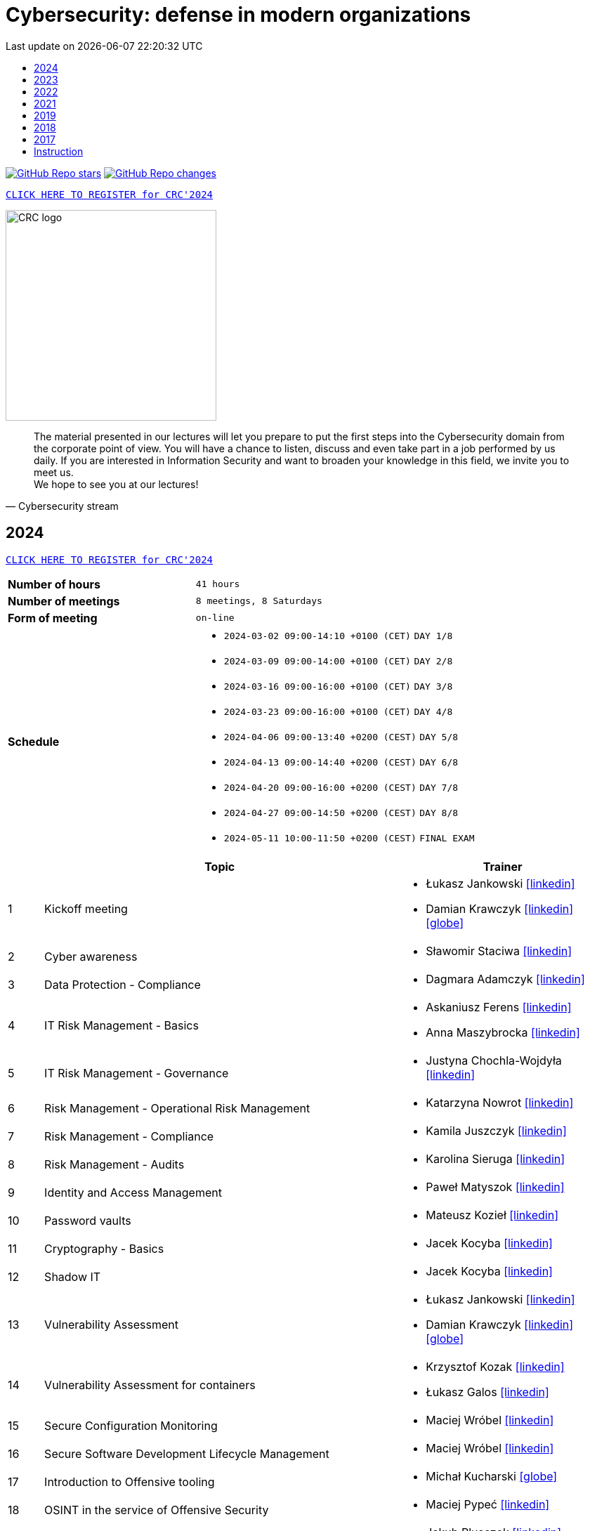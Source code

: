 :damian-krawczyk-website: https://damiankrawczyk.com[icon:globe[set=fas,size=40em]]
:damian-krawczyk-linkedin: https://www.linkedin.com/in/damiankrawczyks[icon:linkedin[set=fas,size=40em]]
:maciej-wrobel-linkedin: https://www.linkedin.com/in/maciejwrobel[icon:linkedin[set=fab,size=40em]]
:askaniusz-ferens-linkedin: https://www.linkedin.com/in/asek-ferens[icon:linkedin[set=fab,size=40em]]
:lukasz-jankowski-linkedin: https://www.linkedin.com/in/lukasz-jan-jankowski[icon:linkedin[set=fab,size=40em]]
:jacek-kocyba-linkedin: https://www.linkedin.com/in/jacek-kocyba-49a5a2a0[icon:linkedin[set=fab,size=40em]]
:jakub-plusczok-linkedin: https://www.linkedin.com/in/jakubplusczok[icon:linkedin[set=fab,size=40em]]
:slawomir-staciwa-linkedin: https://www.linkedin.com/in/sstaciwa[icon:linkedin[set=fab,size=40em]]
:mateusz-koziel-linkedin: https://www.linkedin.com/in/mateusz-koziel[icon:linkedin[set=fab,size=40em]]
:jakub-hrehorowicz-linkedin: https://linkedin.com/in/jakubhrehorowicz[icon:linkedin[set=fab,size=40em]]
:gerard-zmuda-linkedin: https://linkedin.com/in/gerard-zmuda[icon:linkedin[set=fab,size=40em]]
:krzysztof-kuznik-linkedin: https://linkedin.com/in/cybersec-ninja[icon:linkedin[set=fab,size=40em]]
:daniel-jeczen-linkedin: https://linkedin.com/in/daniel-jeczen[icon:linkedin[set=fab,size=40em]]
:rafal-nowakowski-linkedin: https://linkedin.com/in/rafal-n[icon:linkedin[set=fab,size=40em]]
:karolina-sieruga-linkedin: https://www.linkedin.com/in/karolina-sieruga[icon:linkedin[set=fab,size=40em]]
:katarzyna-nowrot-linkedin: https://www.linkedin.com/in/katarzyna-nowrot[icon:linkedin[set=fab,size=40em]]
:kamila-juszczyk-linkedin: https://www.linkedin.com/in/kamila-juszczyk[icon:linkedin[set=fab,size=40em]]
:anna-maszybrocka-linkedin: http://www.linkedin.com/in/anna-maszybrocka[icon:linkedin[set=fab,size=40em]]
:dagmara-adamczyk-linkedin: https://www.linkedin.com/in/adamczykdagmara/[icon:linkedin[set=fab,size=40em]]
:lukasz-galos-linkedin: https://www.linkedin.com/in/lukasz-galos/[icon:linkedin[set=fab,size=40em]]
:krzysztof-kozak-linkedin: https://www.linkedin.com/in/krzysztof-kozak-IT/[icon:linkedin[set=fab,size=40em]]
:michal-kucharski-website: https://kucharskov.pl[icon:globe[set=fas,size=40em]]
:maciej-pypec-linkedin: https://linkedin.com/in/maciej-pypec[icon:linkedin[set=fab,size=40em]]
:michal-kocur-linkedin: https://www.linkedin.com/in/michal-kocur[icon:linkedin[set=fab,size=40em]]
:adam-majstrak-website: https://codehub.com.pl/[icon:globe[set=fas,size=40em]]
:jakub-szumera-linkedin: https://www.linkedin.com/in/jakubsz[icon:linkedin[set=fab,size=40em]]
:justyna-chochla-wojdyla-linkedin: https://www.linkedin.com/in/justyna-chochla[icon:linkedin[set=fab,size=40em]]
:pawel-matyszok-linkedin: https://www.linkedin.com/in/pawelmatyszok[icon:linkedin[set=fab,size=40em]]

:lectures-timetable: https://github.com/crcep/cybersecurity-2023#lectures-timetable[lectures timetable]
:passing-criteria: https://github.com/crcep/cybersecurity-2023#passing-criteria[passing criteria]
:repository: https://github.com/crcep/cybersecurity-2023[repository]
:repository-discussions: https://github.com/crcep/cybersecurity-2023/discussions[discussions]
:repository-discussion-hello: https://github.com/crcep/cybersecurity-2023/discussions/1[introduce yourself]


:toc: left
:toclevels: 1
:toc-title:
:sectanchors:
:icons: font
:table-stripes: hover
:nofooter:
:experimental:
:imagesdir: images
:docinfo1:
:revdate:       Last update on {localdatetime}
:stylesheet: asciidoc-style-crc.css
:stylesdir: stylesheets

ifdef::env-github[]
:tip-caption: :bulb:
:note-caption: :information_source:
:important-caption: :heavy_exclamation_mark:
:caution-caption: :fire:
:warning-caption: :warning:
endif::[]

= Cybersecurity: defense in modern organizations

image:https://img.shields.io/github/stars/crcep/cybersecurity?label=Stars&style=social[GitHub Repo stars,link="https://github.com/crcep/cybersecurity"]
image:https://img.shields.io/badge/dynamic/json?style=social&label=What's new?&query=%24%5B0%5D.commit.message&url=https%3A%2F%2Fapi.github.com%2Frepos%2Fcrcep%2Fcybersecurity%2Fcommits%3Fpath%3DREADME.adoc[GitHub Repo changes,link="https://github.com/crcep/cybersecurity/commits/main"]

[.text-center]
https://euslugi.polsl.pl/Formularz/Formularz/Wypelnij/70[kbd:[CLICK HERE TO REGISTER for CRC'2024]]

image::https://avatars.githubusercontent.com/u/83579804[CRC logo, 300, align="center"]
// image::https://user-images.githubusercontent.com/9287709/222753033-f1db6841-d617-43c3-a7e4-003ff85b5e7c.png[CRC logo, 300, align="center"]

[quote, Cybersecurity stream]
The material presented in our lectures will let you prepare to put the first steps into the Cybersecurity domain from the corporate point of view. You will have a chance to listen, discuss and even take part in a job performed by us daily. If you are interested in Information Security and want to broaden your knowledge in this field, we invite you to meet us. +
We hope to see you at our lectures!

++++
<div>
<canvas id="bar-chart-horizontal" width="800" height="420"></canvas>
</div>

<script>
new Chart(document.getElementById("bar-chart-horizontal"), {
    type: 'bar',
    data: {
      labels: [
            "2019",
            "2021",
            "2022",
            "2023",
        ],
      datasets: [
        {
          label: "Signed-up",
          backgroundColor: ["#3e95cd", "#3e95cd","#3e95cd"],
          data: [
                36,
                53,
                124,
                109,
            ]
        },
        {
          label: "Passed entrance exam",
          backgroundColor: ["#8e5ea2", "#8e5ea2","#8e5ea2"],
          data: [
                25,
                39,
                98,
                100,
            ]
        },
        {
          label: "Attend classes",
          backgroundColor: ["#F8CF60", "#F8CF60","#F8CF60"],
          data: [
                23,
                39,
                73,
                83,
            ]
        },
        {
          label: "Passed final exam",
          backgroundColor: ["#EC5F3B", "#EC5F3B","#EC5F3B"],
          data: [
                11,
                31,
                64,
                65,
            ]
        },
        {
          label: "Certified",
          backgroundColor: ["#84C678", "#84C678","#84C678"],
          data: [
                11,
                31,
                64,
                65,
            ]
        }
      ]
    },
    options: {
        legend: {
          display: true
        },
        responsive: true,
        plugins: {
            title: {
                display: true,
                text: 'Cybersecurity lectures summary: 2019-2023'
            }
        },
        interaction: {
          intersect: false,
          mode: 'index',
        },
    }
});
</script>
++++

[#2024]
== 2024

[.text-center]
https://euslugi.polsl.pl/Formularz/Formularz/Wypelnij/70[kbd:[CLICK HERE TO REGISTER for CRC'2024]]

[cols=".^2,3",align="center"]
|===
| *Number of hours*     | `41 hours`
| *Number of meetings*  | `8 meetings, 8 Saturdays`
| *Form of meeting*     | `on-line`
| *Schedule*
a|
* `2024-03-02 09:00-14:10 +0100 (CET)` `DAY 1/8` +
* `2024-03-09 09:00-14:00 +0100 (CET)` `DAY 2/8` +
* `2024-03-16 09:00-16:00 +0100 (CET)` `DAY 3/8` +
* `2024-03-23 09:00-16:00 +0100 (CET)` `DAY 4/8` +
* `2024-04-06 09:00-13:40 +0200 (CEST)` `DAY 5/8` +
* `2024-04-13 09:00-14:40 +0200 (CEST)` `DAY 6/8` +
* `2024-04-20 09:00-16:00 +0200 (CEST)` `DAY 7/8` +
* `2024-04-27 09:00-14:50 +0200 (CEST)` `DAY 8/8` +
* `2024-05-11 10:00-11:50 +0200 (CEST)` `FINAL EXAM`

|===

[cols="^.^1,.^10,.^6",align="center"]
|===
| ^|Topic              ^|Trainer

|{counter:index-2024}| Kickoff meeting
a|* Łukasz Jankowski {lukasz-jankowski-linkedin}
* Damian Krawczyk {damian-krawczyk-linkedin} {damian-krawczyk-website}

|{counter:index-2024}| Cyber awareness
a|* Sławomir Staciwa {slawomir-staciwa-linkedin}

|{counter:index-2024}| Data Protection - Compliance
a|* Dagmara Adamczyk {dagmara-adamczyk-linkedin}

|{counter:index-2024}| IT Risk Management - Basics
a|* Askaniusz Ferens {askaniusz-ferens-linkedin}
* Anna Maszybrocka {anna-maszybrocka-linkedin}

|{counter:index-2024}| IT Risk Management - Governance
a|* Justyna Chochla-Wojdyła {justyna-chochla-wojdyla-linkedin}

|{counter:index-2024}| Risk Management - Operational Risk Management
a|* Katarzyna Nowrot {katarzyna-nowrot-linkedin}

|{counter:index-2024}| Risk Management - Compliance
a|* Kamila Juszczyk {kamila-juszczyk-linkedin}

|{counter:index-2024}| Risk Management - Audits
a|* Karolina Sieruga {karolina-sieruga-linkedin}

|{counter:index-2024}| Identity and Access Management
a|* Paweł Matyszok {pawel-matyszok-linkedin}

|{counter:index-2024}| Password vaults
a|* Mateusz Kozieł {mateusz-koziel-linkedin}

|{counter:index-2024}| Cryptography - Basics
a|* Jacek Kocyba {jacek-kocyba-linkedin}

|{counter:index-2024}| Shadow IT
a|* Jacek Kocyba {jacek-kocyba-linkedin}

|{counter:index-2024}| Vulnerability Assessment
a|* Łukasz Jankowski {lukasz-jankowski-linkedin}
* Damian Krawczyk {damian-krawczyk-linkedin} {damian-krawczyk-website}

|{counter:index-2024}| Vulnerability Assessment for containers
a|* Krzysztof Kozak {krzysztof-kozak-linkedin}
* Łukasz Galos {lukasz-galos-linkedin}

|{counter:index-2024}| Secure Configuration Monitoring
a|* Maciej Wróbel {maciej-wrobel-linkedin}

|{counter:index-2024}| Secure Software Development Lifecycle Management
a|* Maciej Wróbel {maciej-wrobel-linkedin}

|{counter:index-2024}| Introduction to Offensive tooling
a|* Michał Kucharski {michal-kucharski-website}

|{counter:index-2024}| OSINT in the service of Offensive Security
a|* Maciej Pypeć {maciej-pypec-linkedin}

|{counter:index-2024}| Offensive Cybersecurity - Red Teaming theory
a|* Jakub Plusczok {jakub-plusczok-linkedin}

|{counter:index-2024}| Offensive Cybersecurity - Red Teaming workshop
a|* Jakub Plusczok {jakub-plusczok-linkedin}

|{counter:index-2024}| Offensive Cybersecurity - DDOS
a|* Gerard Żmuda {gerard-zmuda-linkedin}

|{counter:index-2024}| Defensive Cybersecurity - Threat Hunting
a|* Jakub Szumera {jakub-szumera-linkedin}

|{counter:index-2024}| Defensive Cybersecurity - SIEM + SOAR + Proxy
a|* Daniel Jeczeń {daniel-jeczen-linkedin}

|{counter:index-2024}| Defensive Cybersecurity - Malware Analysis
a|* Mirosław Koczenasz

|{counter:index-2024}| Building ETL for Security data
a|* Michał Kocur {michal-kocur-linkedin}

|{counter:index-2024}| Security data processing automation
a|* Piotr Furmaniak
* Adam Majstrak {adam-majstrak-website}

|{counter:index-2024}| Introduction to Azure Public Cloud
a|* Rafał Nowakowski {rafal-nowakowski-linkedin}
|===

[#2023]
== 2023

[cols=".^2,3",align="center"]
|===
| *Number of hours*     | `28 hours`
| *Number of meetings*  | `5 meetings, 5 Saturdays`
| *Form of meeting*     | `on-line / hybrid`
| *Schedule*
a|
* `2023-03-18 09:00-16:00 +0100 (CET)` +
* `2023-03-25 09:00-16:00 +0100 (CET)` +
* `2023-04-01 09:00-16:00 +0200 (CEST)` +
* `2023-04-15 09:00-16:00 +0200 (CEST)` +
* `2023-04-22 09:00-16:00 +0200 (CEST)`

|===

[cols="^.^1,.^10,.^6",align="center"]
|===
| ^|Topics              ^|Trainers

|{counter:index-2023}| Cyber awareness
a|* Sławomir Staciwa {slawomir-staciwa-linkedin}

|{counter:index-2023}| Risk Management - Basics
a|* Askaniusz Ferens {askaniusz-ferens-linkedin}

|{counter:index-2023}| Risk Management - Compliance
a|* Kamila Juszczyk {kamila-juszczyk-linkedin}

|{counter:index-2023}| Risk Management - Operational Risk Management
a|* Katarzyna Nowrot {katarzyna-nowrot-linkedin}

|{counter:index-2023}| Risk Management - Audits
a|* Karolina Sieruga {karolina-sieruga-linkedin}

|{counter:index-2023}| Identity and Access Management
a|* Jacek Kocyba {jacek-kocyba-linkedin}

|{counter:index-2023}| Password vaults
a|* Mateusz Kozieł {mateusz-koziel-linkedin}

|{counter:index-2023}| Cryptography - basics
a|* Jacek Kocyba {jacek-kocyba-linkedin}

|{counter:index-2023}| Secure Configuration Monitoring
a|* Maciej Wróbel {maciej-wrobel-linkedin}

|{counter:index-2023}| Vulnerability Assessment
a|* Łukasz Jankowski {lukasz-jankowski-linkedin}
* Damian Krawczyk {damian-krawczyk-website}
* Jakub Hrehorowicz {jakub-hrehorowicz-linkedin}

|{counter:index-2023}| Offensive Cybersecurity - workshop
a|* Jakub Plusczok {jakub-plusczok-linkedin}

|{counter:index-2023}| Offensive Cybersecurity - DDOS
a|* Gerard Żmuda {gerard-zmuda-linkedin}

|{counter:index-2023}| Defensive Cybersecurity - HTTP traffic analysis
a|* Krzysztof Kuźnik {krzysztof-kuznik-linkedin}

|{counter:index-2023}| Defensive Cybersecurity - SIEM, SOAR, ETL
a|* Daniel Jeczeń {daniel-jeczen-linkedin}

|{counter:index-2023}| Defensive Cybersecurity - Static malware analysis
a|* Mirosław Koczenasz

|{counter:index-2023}| Introduction to Azure Public Cloud
a|* Rafał Nowakowski {rafal-nowakowski-linkedin}
|===

[#lectures-timetable-2023]
=== lectures timetable

++++
<iframe src="https://calendar.google.com/calendar/embed?height=600&wkst=2&bgcolor=%23ffffff&ctz=Europe%2FWarsaw&showTitle=1&title=CRC%20Cybersecurity%202023&showPrint=0&mode=AGENDA&hl=en_GB&showCalendars=0&showTabs=0&showDate=0&showNav=0&showTz=0&src=4ea3f53e70a5d438f1910a4c390ff16f59cfc98c1f914b54b1a3010478cff452@group.calendar.google.com&color=%23EF6C00" style="border-width:0" width="100%" height="400" frameborder="0" scrolling="no"></iframe>
++++

[TIP]
====
Click https://calendar.google.com/calendar/ical/4ea3f53e70a5d438f1910a4c390ff16f59cfc98c1f914b54b1a3010478cff452%40group.calendar.google.com/public/basic.ics[HERE] or copy below address of *CRC Cybersecurity 2023* calendar in iCal format to subscribe and have always up-to-date schedule in your smartphone 📲.
====

----
https://calendar.google.com/calendar/ical/4ea3f53e70a5d438f1910a4c390ff16f59cfc98c1f914b54b1a3010478cff452%40group.calendar.google.com/public/basic.ics
----


[#feedback-2023]
=== feedback

Here are some opinions from our training participants in *CRC'23*:

image::crc-cybersecurity-survey-2023.png[CRC Cybersecurity survey 2023, align="center"]

[quote, 2023 training participant {counter:participant-2023}]
This was one of the best experiences I've had during my time at a university.

[quote, 2023 training participant {counter:participant-2023}]
Overall it was a very interesting course. I am satisfied with it - it taught me more than 2 years of cybersecurity studies :D

[quote, 2023 training participant {counter:participant-2023}]
The course was conducted very high quality compared to other CRC courses. The commitment of the speakers was evident and their interest in the subject made a very positive impression. The course was very interesting and engaging.

[quote, 2023 training participant {counter:participant-2023}]
I am very pleased that I chose this course among many others. The topics as well as the materials presented, are very important in today's business operations, so I was eager to listen to the lectures presented in the course. It also brought me closer to deciding to start looking for a job in this industry.

[quote, 2023 training participant {counter:participant-2023}]
Very valuable time spent with very friendly and qualified staff from ING Hubs Poland. Nicely organized, the presenter interviewed and interacted with participants on streaming quality and questions on cybersecurity topics. A lot of substantive knowledge and topical anecdotes. As a beginner in the subject, it was a great injection of knowledge and perspective on the topic. I would recommend to others and would gladly attend again and continue to gain knowledge.

[quote, 2023 training participant {counter:participant-2023}]
I am very satisfied with the course. I learned a lot about the operation of cybersecurity teams in companies. The presenters were very friendly and encouraged me to explore the world of Cybersecurity further.

[quote, 2023 training participant {counter:participant-2023}]
The course was a very interesting introduction to the world of Cybersecurity. I recommend it to people who are unsure which way they want to go in the IT world. Having classes taught by experienced industry professionals is a very good idea.

[quote, 2023 training participant {counter:participant-2023}]
Very valuable course, interesting labs, and really a lot of useful knowledge. The biggest plus was that the presenters were practitioners. Course without unnecessary clogging. 100% knowledge and inspiration!

[quote, 2023 training participant {counter:participant-2023}]
The course was very enjoyable. Some Saturdays passed very quickly, and some did not. I really liked the case study idea. All the lecturers were very substantive and explained the issues clearly.

[quote, 2023 training participant {counter:participant-2023}]
The course was conducted very well. A lot of information was presented in the lectures. A big plus is also the materials that will certainly be useful in the future to consolidate information. I am very satisfied with the course, and I hope to join ING Hubs Poland someday.

[quote, 2023 training participant {counter:participant-2023}]
I enjoyed spending time learning new things, especially about audits. I'm surprised you provided us with a schedule specifying the specific time for each class. A big thank you for that, and please continue this course because you did an excellent job. I hope to participate in Vol. 2 of this course in the future :)

[quote, 2023 training participant {counter:participant-2023}]
The course was conducted at a high standard in an interesting way. It guides us through the various levels of CyberSec, as well as gives us the opportunity to acquire new and helpful knowledge, mainly theoretical, which gives us the opportunity to get acquainted with various levels of the industry and helps us decide what is most interesting to us and in what direction we would like to develop. Everyone will find something for themselves, whether a newcomer, unfamiliar with the subject, or even an intermediate who wants to expand their knowledge. I recommend and thank you for the opportunity to participate, it was interesting :)

[quote, 2023 training participant {counter:participant-2023}]
It's great that ING Hubs give a possibility to broaden their horizons in an eld of Cybersecurity for students without work experience. I am very happy I could participate in this course and see a little bit of every area. I'm looking forward to other courses conducted by your company! :)

[quote, 2023 training participant {counter:participant-2023}]
I think that the course is something completely transformative for me, as somebody coming from more of a software development background because that is what I did as a hobby and part of learning new technologies, mainly web technologies. I was always interested in technologies related to security. I used Kali Linux in the past to do some basic pentesting at home with an old router. And when attending this course, I was able to learn information that made me realize how broad and interesting the field of security is in IT. The professionalism of the presenters and the depth at which the topics were explained, along with very interesting practical elements, made it so that I believe I want to actively use the skills learned here in my career in the future. To sum up, it was a very positive experience.

[quote, 2023 training participant {counter:participant-2023}]
I learned a lot of new things during the course. I am glad I had the opportunity to learn about the world of Cybersecurity. The exercises were conducted in a very accessible form and in an extremely interesting way.

[quote, 2023 training participant {counter:participant-2023}]
I enjoyed the course, I have learned many interesting new things and I am happy that I participated in the course.

[quote, 2023 training participant {counter:participant-2023}]
The course, in a single word, was great. A lot of knowledge was passed on in a very friendly way. I learned a lot of useful things that will definitely help me in my development in the field of Cybersecurity, as well as useful in everyday life.

[quote, 2023 training participant {counter:participant-2023}]
You don't need to correct anything in this course.

[quote, 2023 training participant {counter:participant-2023}]
The topics covered were discussed at length by people who clearly have a passion for what they do for a living, and I enjoyed the lectures on conducting attacks and red teaming the most.

[quote, 2023 training participant {counter:participant-2023}]
Very cool course. Hopefully, such courses will be held more often.

[quote, 2023 training participant {counter:participant-2023}]
I really enjoyed the course and the whole format. The instructors were very friendly and professional. I learned a lot of new things that I am eager to use in my future engineering thesis on Cybersecurity.

[quote, 2023 training participant {counter:participant-2023}]
My impressions of the course are very positive. I learned a lot of new things, and the wide range of topics allowed me to become familiar with the cybersecurity industry.

[quote, 2023 training participant {counter:participant-2023}]
Do more of that kind of events :)

[quote, 2023 training participant {counter:participant-2023}]
I would not correct anything, the course was great, and you do not have to correct anything. I learned a lot of new and interesting things. I recommend everyone to take such a course.

[quote, 2023 training participant {counter:participant-2023}]
Great experience - thank you so much for the informative and engaging lectures.

[quote, 2023 training participant {counter:participant-2023}]
The whole training came out great. The presenters interestingly passed on knowledge.

[quote, 2023 training participant {counter:participant-2023}]
I don't have any background in it, but I enjoyed this course a lot. Especially risk management and audit. Case studies and real examples are always the best way to learn for me. Thank you for the course, and good luck to all of you.

[quote, 2023 training participant {counter:participant-2023}]
Thanks to the whole team for a well conducted classes. Everyone has a lot of knowledge; most importantly, they can convey it understandably. Lots of practical examples from real work, not just theory. In addition, a broad view of the whole CyberSec (VA, Risk Management, Blue Team, Red Team) there is something for everyone :)

[quote, 2023 training participant {counter:participant-2023}]
It's a very cool and valuable course.

[quote, 2023 training participant {counter:participant-2023}]
The course contained a lot of practical and theoretical knowledge provided by practitioners, which allows one to expand knowledge and greater awareness of risks and allows further development! Super course!

[quote, 2023 training participant {counter:participant-2023}]
The course is great. I don't have any more ideas to improve this course. Very enjoyable training sessions :)

[#2022]
== 2022

[cols=".^2,3",align="center"]
|===
| *Number of hours*     | `24 hours`
| *Number of meetings*  | `4 meetings, 4 Saturdays`
| *Form of meeting*     | `on-line`
| *Schedule*
a|
* `2022-03-19 09:00-16:00 +0100 (CET)` +
* `2022-03-26 09:00-16:00 +0100 (CET)` +
* `2022-04-02 09:00-16:00 +0200 (CEST)` +
* `2022-04-09 09:00-16:00 +0200 (CEST)`

|===

[cols="^.^1,.^10,.^6",align="center"]
|===
| ^|Topics              ^|Trainers

|{counter:index-2022}| Cyber awareness
a|* Sławomir Staciwa {slawomir-staciwa-linkedin}

|{counter:index-2022}| Risk Management - basics
a|* Askaniusz Ferens {askaniusz-ferens-linkedin}

|{counter:index-2022}| Identity and Access Management
a|* Jacek Kocyba {jacek-kocyba-linkedin}

|{counter:index-2022}| Cryptography - basics
a|* Jacek Kocyba {jacek-kocyba-linkedin}

|{counter:index-2022}| Secure Configuration Monitoring
a|* Maciej Wróbel {maciej-wrobel-linkedin}

|{counter:index-2022}| Password vaults
a|* Mateusz Kozieł {mateusz-koziel-linkedin}

|{counter:index-2022}| Vulnerability Assessment
a|* Łukasz Jankowski {lukasz-jankowski-linkedin}
* Damian Krawczyk {damian-krawczyk-website}

|{counter:index-2022}| Cloud Native Security
a|* Damian Krawczyk {damian-krawczyk-website}

|{counter:index-2022}| Offensive Cybersecurity
a|* Jakub Plusczok {jakub-plusczok-linkedin}
|===

[#feedback-2022]
=== feedback

Here are some opinions from our training participants in *CRC'22*:

image::crc-cybersecurity-survey-2022.png[CRC Cybersecurity survey 2022, align="center"]

[quote, 2022 training participant {counter:participant-2022}]
It was a great adventure, comparing to other CRC course that i participated you definitely exceeded my expectations, I will recommend your course to others, thanks :)

[quote, 2022 training participant {counter:participant-2022}]
I liked the opportunity to hear the opinions of many people working in different areas of cyber security.

[quote, 2022 training participant {counter:participant-2022}]
The course was really well run and interesting. Time went by very quickly and it's hard to complain about anything.

[quote, 2022 training participant {counter:participant-2022}]
Very cool course! Awesome that you were able to include hands-on activities!

[quote, 2022 training participant {counter:participant-2022}]
Course was really good and valuable from cyber side. It was performed on the high - level quality.

[quote, 2022 training participant {counter:participant-2022}]
A must have for a newbies who want to jump into the cybersecurity.

[quote, 2022 training participant {counter:participant-2022}]
Interesting introduction to the topic of cyber security, required theory presented in an understandable way.

[quote, 2022 training participant {counter:participant-2022}]
Everything was correct in my opinion. It was very professional course and I'm very satisfied.

[quote, 2022 training participant {counter:participant-2022}]
In my opinion, all lectures were very interesting, the presenters were well-prepared. I just think that after each lecture should be more practical exercises or something like homework, to consolidate the knowledge of students.

[quote, 2022 training participant {counter:participant-2022}]
It would be great to make this course longer with more practical exercises. But overall it was really great experience.

[quote, 2022 training participant {counter:participant-2022}]
I used the class to systematize my knowledge and learn about the corporate viewpoint and approach. Considering the limited time frame of the class, the topics covered were reasonably developed. I have a very positive opinion on the whole.

[quote, 2022 training participant {counter:participant-2022}]
I think all the points covered in the course are very important, but I would have added an extra week to the course to cover more points in a practical context.

[quote, 2022 training participant {counter:participant-2022}]
It was fun - the kindness of lecturers is always appreciated :)

[quote, 2022 training participant {counter:participant-2022}]
I really enjoyed it! I found it really interesting to take a deep dive into the cybersecurity field of work and see how it's done.

[quote, 2022 training participant {counter:participant-2022}]
A very good and valuable course.

[quote, 2022 training participant {counter:participant-2022}]
Maybe more practical lessons - and more lessons in general because the course was very interesting.

[quote, 2022 training participant {counter:participant-2022}]
I think it's a very much digestible course with many real examples, easy to follow for the IT student.

[quote, 2022 training participant {counter:participant-2022}]
I really enjoyed the practical classes. For that reason, it's a little bit of a pity that there weren't enough of them.

[quote, 2022 training participant {counter:participant-2022}]
Revelation. More meetings than 4.

[quote, 2022 training participant {counter:participant-2022}]
The course was conducted by excellent professionals, in a pleasant atmosphere.

[quote, 2022 training participant {counter:participant-2022}]
I learned a lot of new interesting facts and things about cyber security, very interesting and developing course.

[quote, 2022 training participant {counter:participant-2022}]
I learned a lot of cool new information both internally and refreshed the basics, the course was really very enjoyable.

[quote, 2022 training participant {counter:participant-2022}]
Very cool course, nice to listen to people with actual experience in the field.

[quote, 2022 training participant {counter:participant-2022}]
I think it is always a good idea to spend your time on learning something new. So, in general I'm happy that I could take part in this course and (I hope) get a certificate to showcase my knowledge.

[quote, 2022 training participant {counter:participant-2022}]
I would not change anything about this course.

[quote, 2022 training participant {counter:participant-2022}]
A must have for a newbies who want to jump into the cybersecurity.

[quote, 2022 training participant {counter:participant-2022}]
Nice course, opportunity to gain practical knowledge from people working in cyber security.

[quote, 2022 training participant {counter:participant-2022}]
Overall I really enjoyed the course. If possible, even more topics could be covered in the future.

[quote, 2022 training participant {counter:participant-2022}]
Even more practice and maybe more advanced stuff! It's been great!

[#2021]
== 2021

[cols="2,3",align="center"]
|===
| *Number of hours*     | `10 hours`
| *Number of meetings*  | `2 meetings, 2 Saturdays`
| *Form of meeting*     | `on-line`
|===

[cols="^.^1,.^10,.^6",align="center"]
|===
| ^|Topics              ^|Trainers

|{counter:index-2021}| Defensive Cyber Security
a|* Askaniusz Ferens {askaniusz-ferens-linkedin}

|{counter:index-2021}| Technical State Compliance Monitoring
a|* Maciej Wróbel {maciej-wrobel-linkedin}

|{counter:index-2021}| Vulnerability Assessment
a|* Łukasz Jankowski {lukasz-jankowski-linkedin}
* Damian Krawczyk {damian-krawczyk-website}

|{counter:index-2021}| Cloud Native Security
a|* Damian Krawczyk {damian-krawczyk-website}

|{counter:index-2021}| Secure Software Lifecycle
a|* Damian Krawczyk {damian-krawczyk-website}
|===

[#feedback-2021]
=== feedback

Here are some opinions from our training participants in *CRC'21*:

image::crc-cybersecurity-survey-2021.png[CRC Cybersecurity survey 2021, align="center"]

[quote, 2021 training participant {counter:participant-2021}]
Great course, thanks!

[quote, 2021 training participant {counter:participant-2021}]
It is a pity that the course only lasted two days. There was no time to bite into the topic :)

[quote, 2021 training participant {counter:participant-2021}]
Even more labs would be welcome ;)

[quote, 2021 training participant {counter:participant-2021}]
In my opinion more practical exercises would be better, also homework tasks would be welcome too.

[#2019]
== 2019

[cols="2,3",align="center"]
|===
| *Number of hours*     | `12 hours`
| *Number of meetings*  | `2 meetings, 2 Saturdays`
| *Form of meeting*     | `on-site`
|===

[cols="^.^1,.^10,.^6",align="center"]
|===
| ^|Topics              ^|Trainers

|{counter:index-2019}| Light Side of Security
a|* Askaniusz Ferens {askaniusz-ferens-linkedin}
* Sławomir Staciwa {slawomir-staciwa-linkedin}

|{counter:index-2019}| Brief introduction to CCERT & CTA responsibilities, Vulnerability Alerting Service, Responsible Disclosure Programme
a|* Jędrzej Maksym

|{counter:index-2019}| Phishing Employee Programme, Incident Response, Domain Monitoring
a|* Jędrzej Maksym

|{counter:index-2019}| Vulnerability Assessment
a|* Damian Krawczyk {damian-krawczyk-website}

|{counter:index-2019}| Vulnerability Detection Plugins
a|* Damian Krawczyk {damian-krawczyk-website}

|{counter:index-2019}| Technical State Compliance Monitoring
a|* Maciej Wróbel {maciej-wrobel-linkedin}
|===

[#feedback-2019]
=== feedback

Here are some opinions from our training participants in *CRC'19*:

image::crc-cybersecurity-survey-2019.png[CRC Cybersecurity survey 2019, align="center"]

[quote, 2019 training participant {counter:participant-2019}]
It was very helpful to understand security principles.

[quote, 2019 training participant {counter:participant-2019}]
I really liked hearing the entire course finished in just two meetings and all the conversations during the breaks, so I think this is definitely what should stay.

[quote, 2019 training participant {counter:participant-2019}]
Such a course should be at the university as a subject throughout the whole semester. Too many interesting things to explain in 16h.

[quote, 2019 training participant {counter:participant-2019}]
I believe that the course should consist of more classes, as a consequence of which each topic would be discussed in more detail, which would translate into its better understanding and consolidation. The course was very interesting and I am glad to be able to take part in it.

[quote, 2019 training participant {counter:participant-2019}]
Two Saturdays is not enough. Ideally, for example, 6 Saturdays.

[#2018]
== 2018

[cols="2,3",align="center"]
|===
| *Number of hours*     | `12 hours`
| *Number of meetings*  | `6 meetings`
| *Form of meeting*     | `on-site`
|===

[cols="^.^1,.^10,.^6",align="center"]
|===
| ^|Topics              ^|Trainers

|{counter:index-2018}| Who attacks the organization and how (OWASP TOP 10, ASVS and protection methods) - part 1
a|* Krzysztof Cudak

|{counter:index-2018}| Who attacks the organization and how (OWASP TOP 10, ASVS and protection methods) - part 2
a|* Krzysztof Cudak

|{counter:index-2018}| Simulation and detection of APT attack in an organization - part 1
a|* Mariusz Derela
* Michał Terbert
* Krzysztof Kuźnik {krzysztof-kuznik-linkedin}

|{counter:index-2018}| Simulation and detection of APT attack in an organization - part 2
a|* Mariusz Derela
* Michał Terbert
* Krzysztof Kuźnik {krzysztof-kuznik-linkedin}

|{counter:index-2018}| Vulnerability types, classification and detection
a|* Maciej Wróbel {maciej-wrobel-linkedin}

|{counter:index-2018}| Designing tests to verify configuration and detect vulnerabilities
a|* Maciej Wróbel {maciej-wrobel-linkedin}

|===

[#2017]
== 2017

[cols="2,3",align="center"]
|===
| *Number of hours*     | `15 hours`
| *Number of meetings*  | `5 meetings`
| *Form of meeting*     | `on-site`
|===

[cols="^.^1,.^10,.^6",align="center"]
|===
| ^|Topics              ^|Trainers

|{counter:index-2017}| IT Security and Cybercrime - introduction
a|* Łukasz Miedziński

|{counter:index-2017}| IT Risk management processes
a|* Łukasz Miedziński

|{counter:index-2017}| IT security assurance in the final users environments - as the security ensurence of end-user environments
a|* Łukasz Miedziński

|{counter:index-2017}| IT security - networks and applications
a|* Łukasz Miedziński

|{counter:index-2017}| Vulnerability Management
a|* Łukasz Miedziński



|===

[#instruction]
== Instruction

[WARNING]
====
*Start following the instruction below only after receiving the invitation to GitHub organization via e-mail.*
====

1. Join `crcep` Organization at GitHub by clicking green button btn:[Join @crcep] in the invitation message send to your e-mail address given during registration to Corporate Readiness Certificate Educational Program.

[NOTE]
====
Invitation will be send from noreply@github.com e-mail address as shown below.

image:crcep-invitation.png[]
====

[start=2]
2. Login using your GitHub account if you already heave it or create new GitHub account.

[WARNING]
====
If you decide to create new GitHub account you can use any e-mail address, but **remember to verify your e-mail address at GitHub**.

image:github-new-account.png[]
====

[start=3]
3. Go to https://github.com/settings/organizations[github.com/settings/organizations] and check if you see `crcep` organization on the list of organizations at GitHub to which you belong.

[NOTE]
====
image:crcep-member.png[]
====

[WARNING]
====
If you don't see `crcep` on the list of organizations go back to invitation message mentioned in the first point and click again green button btn:[Join @crcep].

You should see prompt to join CRC EP, click green button btn:[Join CRC EP] as shown below.

image:crcep-join.png[]
====

[start=4]
4. Check rest of the details in GitHub *private* {repository} dedicated for these lectures.

[IMPORTANT]
====
*All communication will be send to you via GitHub notifications.* +
**Remember to click as shown below for this {repository}:**

* 👁 btn:[Watch] > btn:[All activity]
* ⭐️ btn:[Star]

image:crcep-watch-star.png[]
====

[start=5]
5. Check {lectures-timetable} 🗓.

6. Check {passing-criteria} ✅.

7. Say hello 👋 to everyone and {repository-discussion-hello}.

8. Feel free to start new {repository-discussions}. Remember to tag appropriate group to make sure that they will receive notification about your post.

* `@crcep/cybersecurity-trainers-2023`
* `@crcep/cybersecurity-class-2023`

[TIP]
====
You can install GitHub app on your smartphone, go to https://github.com/mobile[github.com/mobile] to have even easier access to all information needed or to take a part in discussions.
====
